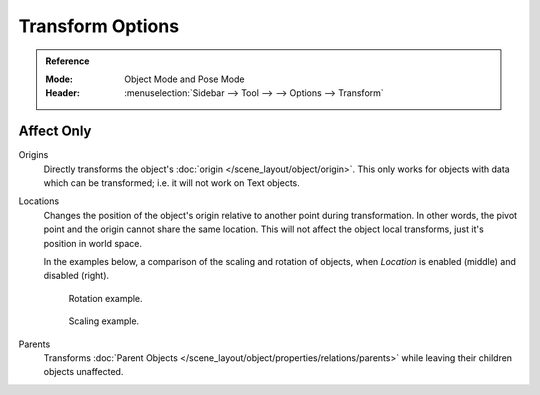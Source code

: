 
*****************
Transform Options
*****************

.. admonition:: Reference
   :class: refbox

   :Mode:      Object Mode and Pose Mode
   :Header:    :menuselection:`Sidebar --> Tool --> --> Options --> Transform`

.. _bpy.types.ToolSettings.use_transform_data_origin:
.. _bpy.types.ToolSettings.use_transform_pivot_point_align:

Affect Only
===========

Origins
   Directly transforms the object's :doc:`origin </scene_layout/object/origin>`.
   This only works for objects with data which can be transformed;
   i.e. it will not work on Text objects.
Locations
   Changes the position of the object's origin relative to another point during transformation.
   In other words, the pivot point and the origin cannot share the same location.
   This will not affect the object local transforms, just it's position in world space.

   In the examples below, a comparison of the scaling and rotation of objects,
   when *Location* is enabled (middle) and disabled (right).

   .. figure:: /images/scene-layout_object_editing_transform_control_pivot-point_index_rotate.png

      Rotation example.

   .. figure:: /images/scene-layout_object_editing_transform_control_pivot-point_index_scale.png

      Scaling example.

Parents
   Transforms :doc:`Parent Objects </scene_layout/object/properties/relations/parents>`
   while leaving their children objects unaffected.
